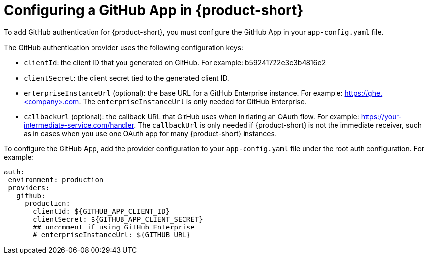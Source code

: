 [id="proc-configuring-github-app"]

= Configuring a GitHub App in {product-short}

To add GitHub authentication for {product-short}, you must configure the GitHub App in your `app-config.yaml` file.

The GitHub authentication provider uses the following configuration keys:

* `clientId`: the client ID that you generated on GitHub. For example: b59241722e3c3b4816e2
* `clientSecret`: the client secret tied to the generated client ID.
* `enterpriseInstanceUrl` (optional): the base URL for a GitHub Enterprise instance. For example: https://ghe.<company>.com. The `enterpriseInstanceUrl` is only needed for GitHub Enterprise.
* `callbackUrl` (optional): the callback URL that GitHub uses when initiating an OAuth flow. For example: https://your-intermediate-service.com/handler. The `callbackUrl` is only needed if {product-short} is not the immediate receiver, such as in cases when you use one OAuth app for many {product-short} instances.

To configure the GitHub App, add the provider configuration to your `app-config.yaml` file under the root auth configuration. For example:

[source,yaml]
----
auth:
 environment: production
 providers:
   github:
     production:
       clientId: ${GITHUB_APP_CLIENT_ID}
       clientSecret: ${GITHUB_APP_CLIENT_SECRET}
       ## uncomment if using GitHub Enterprise
       # enterpriseInstanceUrl: ${GITHUB_URL}
----

